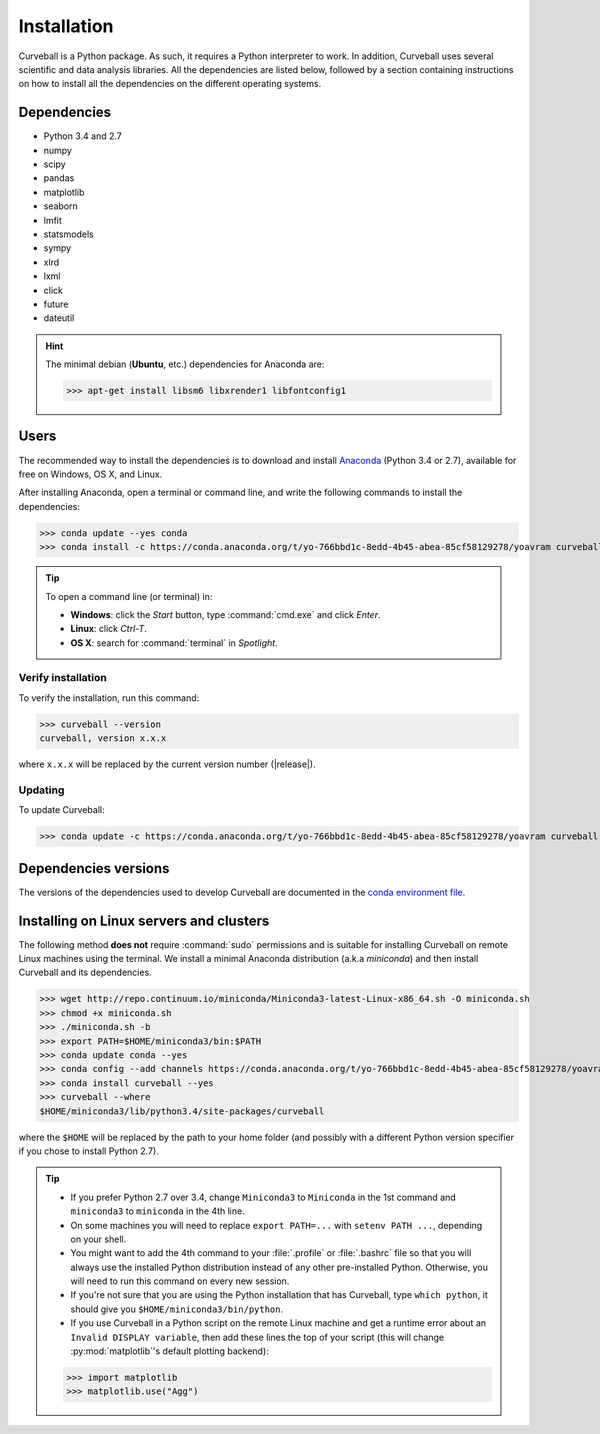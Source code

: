 Installation
============

Curveball is a Python package. As such, it requires a Python interpreter to work. 
In addition, Curveball uses several scientific and data analysis libraries. 
All the dependencies are listed below, 
followed by a section containing instructions on how to install all the dependencies 
on the different operating systems.

Dependencies
------------

-  Python 3.4 and 2.7
-  numpy
-  scipy
-  pandas
-  matplotlib
-  seaborn
-  lmfit
-  statsmodels
-  sympy
-  xlrd
-  lxml
-  click
-  future
-  dateutil
       

.. hint::

	The minimal debian (**Ubuntu**, etc.) dependencies for Anaconda are:

	>>> apt-get install libsm6 libxrender1 libfontconfig1


Users
-----

The recommended way to install the dependencies is to download and install 
`Anaconda <https://www.continuum.io/downloads>`_ (Python 3.4 or 2.7),
available for free on Windows, OS X, and Linux.

After installing Anaconda, open a terminal or command line, and write the following commands to install the dependencies:

>>> conda update --yes conda
>>> conda install -c https://conda.anaconda.org/t/yo-766bbd1c-8edd-4b45-abea-85cf58129278/yoavram curveball 

.. tip::

	To open a command line (or terminal) in:

	- **Windows**: click the *Start* button, type :command:`cmd.exe` and click *Enter*.
	- **Linux**: click *Ctrl-T*.
  	- **OS X**: search for :command:`terminal` in *Spotlight*.


Verify installation
^^^^^^^^^^^^^^^^^^^

To verify the installation, run this command:

>>> curveball --version
curveball, version x.x.x

where ``x.x.x`` will be replaced by the current version number (|release|).


Updating
^^^^^^^^

To update Curveball:

>>> conda update -c https://conda.anaconda.org/t/yo-766bbd1c-8edd-4b45-abea-85cf58129278/yoavram curveball 


Dependencies versions
---------------------

The versions of the dependencies used to develop Curveball are documented in the `conda environment file <https://github.com/yoavram/curveball/blob/master/environment.yml>`_.


Installing on Linux servers and clusters
----------------------------------------

The following method **does not** require :command:`sudo` permissions and is suitable for installing Curveball on remote Linux machines using the terminal.
We install a minimal Anaconda distribution (a.k.a *miniconda*) and then install Curveball and its dependencies.

>>> wget http://repo.continuum.io/miniconda/Miniconda3-latest-Linux-x86_64.sh -O miniconda.sh
>>> chmod +x miniconda.sh
>>> ./miniconda.sh -b
>>> export PATH=$HOME/miniconda3/bin:$PATH
>>> conda update conda --yes
>>> conda config --add channels https://conda.anaconda.org/t/yo-766bbd1c-8edd-4b45-abea-85cf58129278/yoavram
>>> conda install curveball --yes
>>> curveball --where
$HOME/miniconda3/lib/python3.4/site-packages/curveball

where the ``$HOME`` will be replaced by the path to your home folder (and possibly with a different Python version specifier if you chose to install Python 2.7).

.. tip::

	- If you prefer Python 2.7 over 3.4, change ``Miniconda3`` to ``Miniconda`` in the 1st command and ``miniconda3`` to ``miniconda`` in the 4th line.
	- On some machines you will need to replace ``export PATH=...`` with ``setenv PATH ...``, depending on your shell.
	- You might want to add the 4th command to your :file:`.profile` or :file:`.bashrc` file so that you will always use the installed Python distribution instead of any other pre-installed Python. Otherwise, you will need to run this command on every new session.
	- If you're not sure that you are using the Python installation that has Curveball, type ``which python``, it should give you ``$HOME/miniconda3/bin/python``.
	- If you use Curveball in a Python script on the remote Linux machine and get a runtime error about an ``Invalid DISPLAY variable``, then add these lines the top of your script (this will change :py:mod:`matplotlib`'s default plotting backend):
	>>> import matplotlib
	>>> matplotlib.use("Agg")
